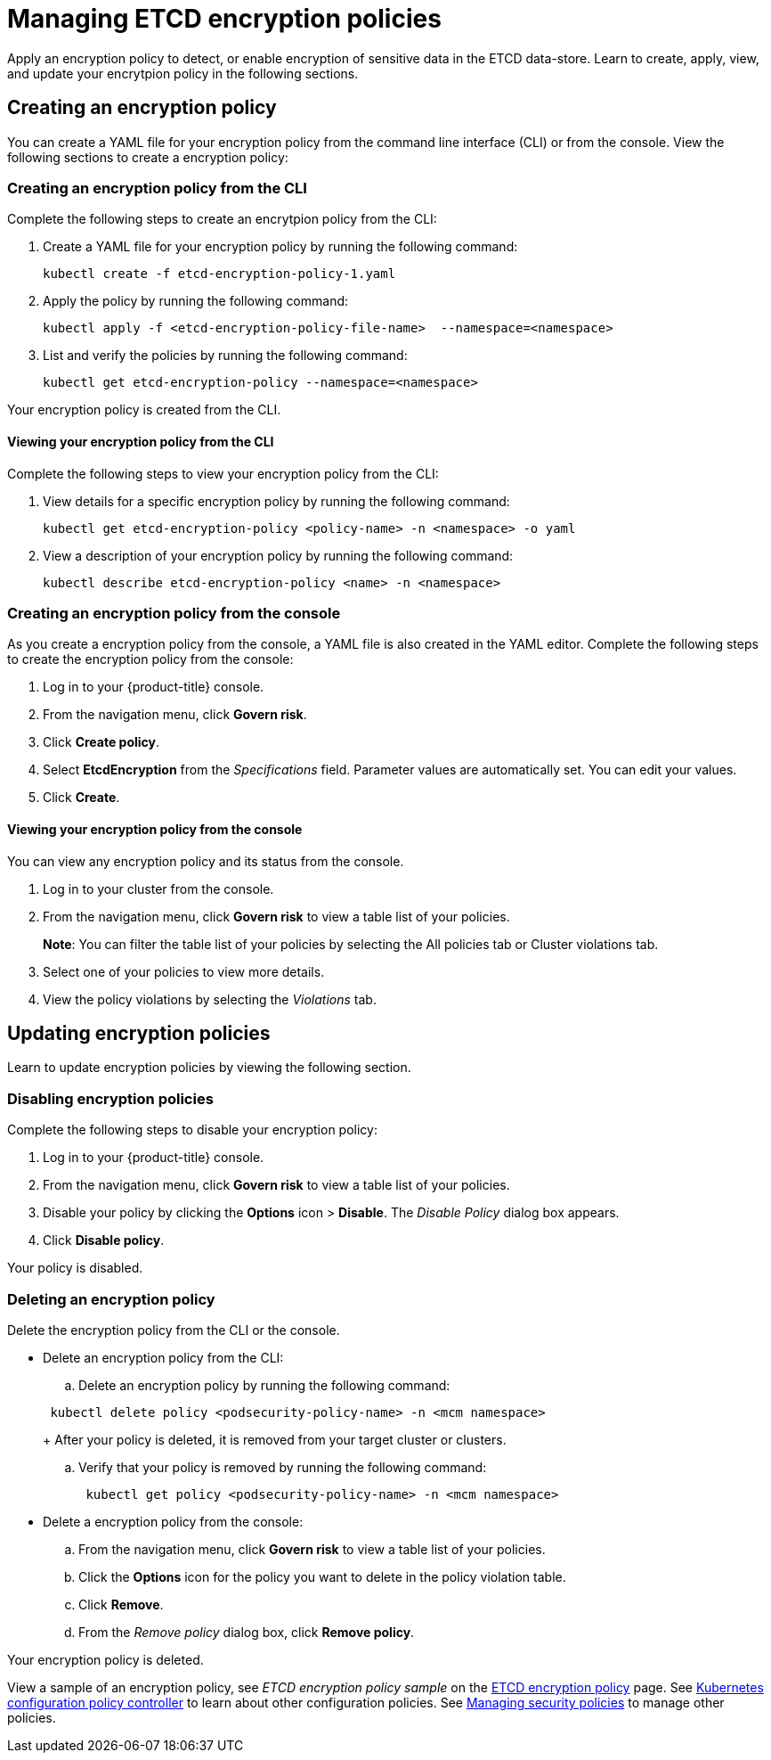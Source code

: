 [managing-encryption-policies]
= Managing ETCD encryption policies

Apply an encryption policy to detect, or enable encryption of sensitive data in the ETCD data-store.
Learn to create, apply, view, and update your encrytpion policy in the following sections.

[#creating-an-encryption-policy]
== Creating an encryption policy

You can create a YAML file for your encryption policy from the command line interface (CLI) or from the console.
View the following sections to create a encryption policy:

[#creating-an-encryption-policy-from-the-cli]
=== Creating an encryption policy from the CLI

Complete the following steps to create an encrytpion policy from the CLI:

. Create a YAML file for your encryption policy by running the following command:
+
----
kubectl create -f etcd-encryption-policy-1.yaml
----

. Apply the policy by running the following command:
+
----
kubectl apply -f <etcd-encryption-policy-file-name>  --namespace=<namespace>
----

. List and verify the policies by running the following command:
+
----
kubectl get etcd-encryption-policy --namespace=<namespace>
----

Your encryption policy is created from the CLI.

[#viewing-your-encryption-from-the-cli]
==== Viewing your encryption policy from the CLI

Complete the following steps to view your encryption policy from the CLI:

. View details for a specific encryption policy by running the following command:
+
----
kubectl get etcd-encryption-policy <policy-name> -n <namespace> -o yaml
----

. View a description of your encryption policy by running the following command:
+
----
kubectl describe etcd-encryption-policy <name> -n <namespace>
----

[#creating-an-encryption-policy-from-the-console]
=== Creating an encryption policy from the console

As you create a encryption policy from the console, a YAML file is also created in the YAML editor.
Complete the following steps to create the encryption policy from the console:

. Log in to your {product-title} console.
. From the navigation menu, click *Govern risk*.
. Click *Create policy*.
. Select *EtcdEncryption* from the _Specifications_ field.
Parameter values are automatically set.
You can edit your values.
. Click *Create*.

[#viewing-your-encryption-policy-from-the-console]
==== Viewing your encryption policy from the console

You can view any encryption policy and its status from the console.

. Log in to your cluster from the console.
. From the navigation menu, click *Govern risk* to view a table list of your policies.
+
*Note*: You can filter the table list of your policies by selecting the All policies tab or Cluster violations tab.

. Select one of your policies to view more details.
. View the policy violations by selecting the _Violations_ tab.

[#updating-encryption-policies]
== Updating encryption policies

Learn to update encryption policies by viewing the following section.

[#disabling-pod-security-policies]
=== Disabling encryption policies

Complete the following steps to disable your encryption policy:

. Log in to your {product-title} console.
. From the navigation menu, click *Govern risk* to view a table list of your policies.
. Disable your policy by clicking the *Options* icon > *Disable*.
The _Disable Policy_ dialog box appears.
. Click *Disable policy*.

Your policy is disabled.

[#deleting-an-encryption-policy]
=== Deleting an encryption policy

Delete the encryption policy from the CLI or the console.

* Delete an encryption policy from the CLI:
 .. Delete an encryption policy by running the following command:

+
----
 kubectl delete policy <podsecurity-policy-name> -n <mcm namespace>
----
+
After your policy is deleted, it is removed from your target cluster or clusters.

 .. Verify that your policy is removed by running the following command:
+
----
 kubectl get policy <podsecurity-policy-name> -n <mcm namespace>
----
* Delete a encryption policy from the console:
 .. From the navigation menu, click *Govern risk* to view a table list of your policies.
 .. Click the *Options* icon for the policy you want to delete in the policy violation table.
 .. Click *Remove*.
 .. From the _Remove policy_ dialog box, click *Remove policy*.

Your encryption policy is deleted.

View a sample of an encryption policy, see _ETCD encryption policy sample_ on the xref:../security/etcd_encryption.adoc#etcd-encryption-policy-sample[ETCD encryption policy] page.
See xref:../security/config_policy_ctrl.adoc#kubernetes-configuration-policy-controller[Kubernetes configuration policy controller] to learn about other configuration policies.
See xref:../security/create_policy.adoc#managing-security-policies[Managing security policies] to manage other policies.
